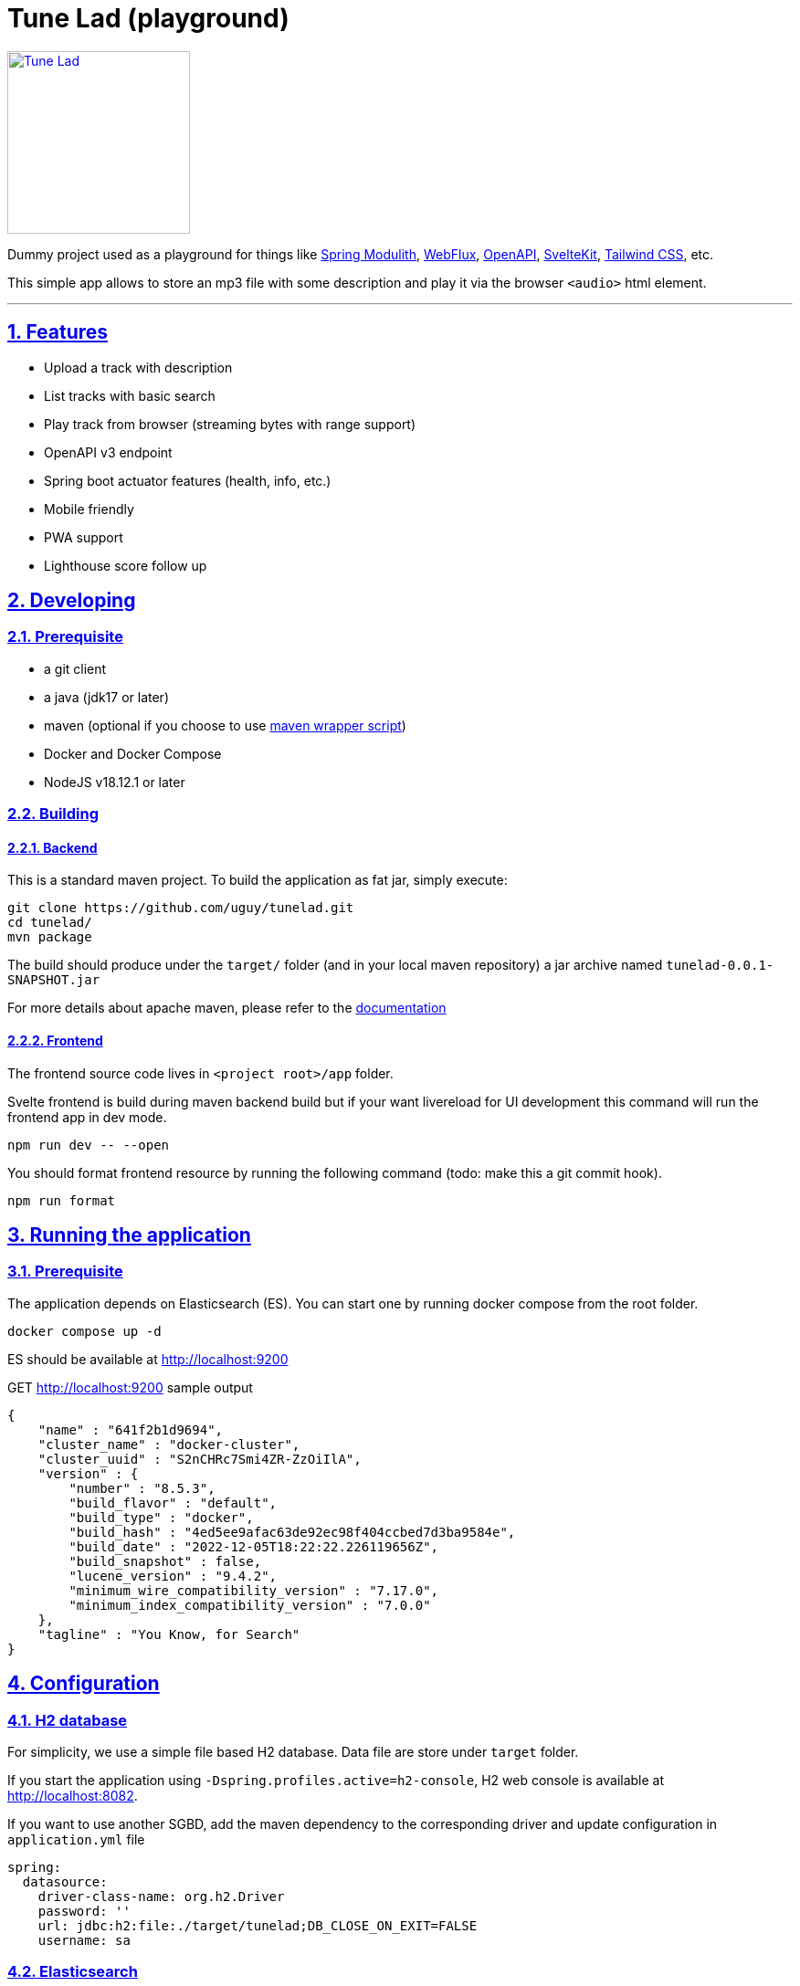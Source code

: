 = Tune Lad (playground)
//:doctype: book
:sectnums:
//:source-highlighter: highlightjs
:idprefix:
:idseparator: -
:sectlinks:
:sectanchors:
//:linkcss: false
:allow-uri-read:
// :imagesdir: ./doc/images

:icon-party: &#x1F973;

ifndef::env-github[:icons: font]
ifdef::env-github[]
:status:
:outfilesuffix: .adoc
:caution-caption: :fire:
:important-caption: :exclamation:
:note-caption: :paperclip:
:tip-caption: :bulb:
:warning-caption: :warning:
endif::[]
// Vars
:project-group-id: org.tunelad
:project-artifact-id: tunelad
:project-version: 0.0.1-SNAPSHOT
:orga: uguy
:uri-org: https://github.com/{orga}
:uri-repo: {uri-org}/{project-artifact-id}
:uri-issues: {uri-repo}/issues
:uri-contributors: {uri-repo}/graphs/contributor
:uri-rel-file-base: link:
:uri-rel-tree-base: link:
ifdef::env-site,env-yard[]
:uri-rel-file-base: {uri-repo}/blob/master/
:uri-rel-tree-base: {uri-repo}/tree/master/
endif::[]
:uri-changelog: {uri-rel-file-base}CHANGELOG.adoc
:uri-contribute: {uri-rel-file-base}CONTRIBUTING.adoc
:uri-license: {uri-rel-file-base}LICENSE

image::./app/static/images/icon-144x144.png[Tune Lad,link="{uri-repo}",width=200px,role=related thumb right]

ifdef::status[]
image:{uri-repo}/workflows/workflow-build/badge.svg[Build,link="{uri-repo}/actions?query=workflow%3Aworkflow-build"]
image:https://img.shields.io/badge/License-GPL%20v3-yellow.svg[License,link="{uri-license}"]
endif::[]

Dummy project used as a playground for things like https://docs.spring.io/spring-modulith/docs/current/reference/html/[Spring Modulith], https://docs.spring.io/spring-framework/docs/current/reference/html/web-reactive.html[WebFlux], https://swagger.io/specification/[OpenAPI], https://kit.svelte.dev/docs/introduction[SvelteKit], https://tailwindcss.com/[Tailwind CSS], etc.

This simple app allows to store an mp3 file with some description and play it via the browser `<audio>` html element.

'''

== Features

* Upload a track with description
* List tracks with basic search
* Play track from browser (streaming bytes with range support)
* OpenAPI v3 endpoint
* Spring boot actuator features (health, info, etc.)
* Mobile friendly
* PWA support
* Lighthouse score follow up

== Developing

=== Prerequisite

- a git client
- a java (jdk17 or later)
- maven (optional if you choose to use https://github.com/takari/maven-wrapper[maven wrapper script])
- Docker and Docker Compose
- NodeJS v18.12.1 or later

=== Building

==== Backend

This is a standard maven project. To build the application as fat jar, simply execute:

[source,bash,subs="attributes"]
----
git clone {uri-repo}.git
cd {project-artifact-id}/
mvn package
----

The build should produce under the `target/` folder (and in your local maven repository) a jar archive named `{project-artifact-id}-{project-version}.jar`

For more details about apache maven, please refer to the https://maven.apache.org/guides/getting-started/[documentation]

==== Frontend

The frontend source code lives in `<project root>/app` folder.

Svelte frontend is build during maven backend build but if your want livereload for UI development this command will run the frontend app in dev mode.

[source,bash,subs="attributes"]
----
npm run dev -- --open
----

You should format frontend resource by running the following command (todo: make this a git commit hook).

[source,bash,subs="attributes"]
----
npm run format
----


== Running the application

=== Prerequisite

The application depends on Elasticsearch (ES). You can start one by running docker compose from the root folder.

[source,bash,subs="attributes"]
----
docker compose up -d
----

ES should be available at http://localhost:9200

.GET http://localhost:9200 sample output
[source,json,subs="attributes"]
----
{
    "name" : "641f2b1d9694",
    "cluster_name" : "docker-cluster",
    "cluster_uuid" : "S2nCHRc7Smi4ZR-ZzOiIlA",
    "version" : {
        "number" : "8.5.3",
        "build_flavor" : "default",
        "build_type" : "docker",
        "build_hash" : "4ed5ee9afac63de92ec98f404ccbed7d3ba9584e",
        "build_date" : "2022-12-05T18:22:22.226119656Z",
        "build_snapshot" : false,
        "lucene_version" : "9.4.2",
        "minimum_wire_compatibility_version" : "7.17.0",
        "minimum_index_compatibility_version" : "7.0.0"
    },
    "tagline" : "You Know, for Search"
}
----

== Configuration

=== H2 database

For simplicity, we use a simple file based H2 database. Data file are store under `target` folder.

If you start the application using `-Dspring.profiles.active=h2-console`, H2 web console is available at http://localhost:8082.

If you want to use another SGBD, add the maven dependency to the corresponding driver and update configuration in `application.yml` file

[source, yaml]
----
spring:
  datasource:
    driver-class-name: org.h2.Driver
    password: ''
    url: jdbc:h2:file:./target/tunelad;DB_CLOSE_ON_EXIT=FALSE
    username: sa
----

=== Elasticsearch

ES connection use spring-boot default configuration ( localhost:9200 ). If you want to customize it, please refer to the https://docs.spring.io/spring-boot/docs/current/reference/html/data.html#data.nosql.elasticsearch.connecting-using-rest[spring-boot documentation] and update `application.yml` file

.ES connection sample configuration
[source,yaml,subs="attributes"]
----
spring:
  elasticsearch:
    uris: "localhost:9200"
    socket-timeout: "10s"
    username: "user"
    password: "secret"
----

== UI

=== Tune Lad

Application is available at http://localhost:8080

image::./doc/track-list.png[Track list]

You can load some sample by running import method on test class `org.tunelad.ImporterTest` xref:src/test/java/org/tunelad/ImporterTest.java[src/test/java/org/tunelad/ImporterTest.java].

=== Swagger UI

Swagger UI is available at http://localhost:8080/swagger-ui.html

image::./doc/swagger-ui.png[Swagger UI]


== Getting Help

The *{orga}* organization on GitHub hosts the project's source code, issue trackers, and other projects.

Source repository (git):: {uri-repo}
Issue tracker:: {uri-issues}
Organization on GitHub:: {uri-org}

== Copyright and License

Use of this software is granted under the terms of the GNU GENERAL PUBLIC LICENSE.

See the {uri-license}[LICENSE] for the full license text.

== Links

- Project homepage: {uri-org}/{project-artifact-id}/
- Repository: {uri-org}/{project-artifact-id}/
- Issue tracker: {uri-org}/{project-artifact-id}/issues. +
